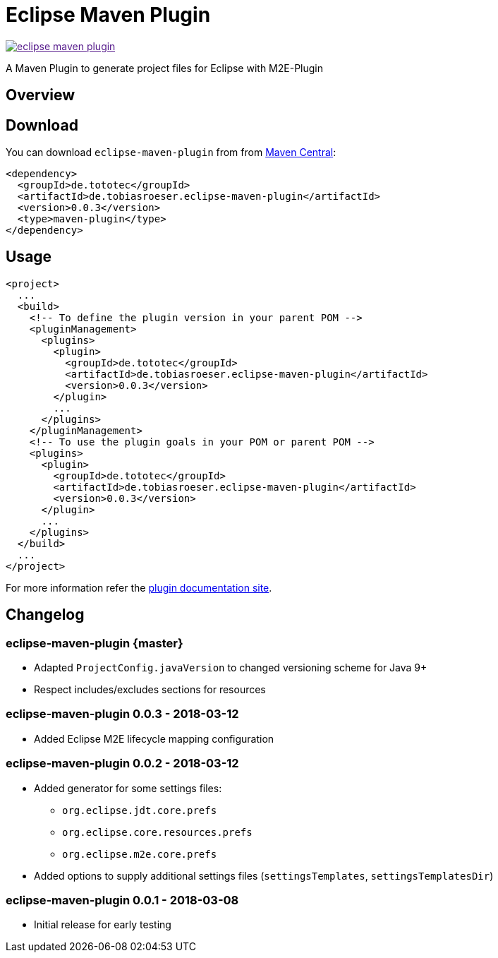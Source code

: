 = Eclipse Maven Plugin
:release-version: 0.0.3
// :site-url: https://lefou.github.io/eclipse-maven-plugin/latest/
:site-url: https://lefou.github.io/eclipse-maven-plugin/{release-version}/

image:https://badges.gitter.im/lefou/eclipse-maven-plugin.svg[link="https://gitter.im/lefou/eclipse-maven-plugin]

A Maven Plugin to generate project files for Eclipse with M2E-Plugin

== Overview

== Download

You can download `eclipse-maven-plugin` from from http://search.maven.org/#search%7Cgav%7C1%7Cg%3A%22de.tototec%22%20AND%20a%3A%22de.tobiasroeser.eclipse-maven-plugin%22[Maven Central]:


[source,xml,subs="attributes,verbatim"]
----
<dependency>
  <groupId>de.tototec</groupId>
  <artifactId>de.tobiasroeser.eclipse-maven-plugin</artifactId>
  <version>{release-version}</version>
  <type>maven-plugin</type>
</dependency>
----

== Usage


[source,xml,subs="attributes,verbatim"]
----
<project>
  ...
  <build>
    <!-- To define the plugin version in your parent POM -->
    <pluginManagement>
      <plugins>
        <plugin>
          <groupId>de.tototec</groupId>
          <artifactId>de.tobiasroeser.eclipse-maven-plugin</artifactId>
          <version>{release-version}</version>
        </plugin>
        ...
      </plugins>
    </pluginManagement>
    <!-- To use the plugin goals in your POM or parent POM -->
    <plugins>
      <plugin>
        <groupId>de.tototec</groupId>
        <artifactId>de.tobiasroeser.eclipse-maven-plugin</artifactId>
        <version>{release-version}</version>
      </plugin>
      ...
    </plugins>
  </build>
  ...
</project>
----

For more information refer the https://lefou.github.io/eclipse-maven-plugin/{release-version}/[plugin documentation site].

== Changelog

=== eclipse-maven-plugin {master}

* Adapted `ProjectConfig.javaVersion` to changed versioning scheme for Java 9+
* Respect includes/excludes sections for resources

=== eclipse-maven-plugin 0.0.3 - 2018-03-12

* Added Eclipse M2E lifecycle mapping configuration

=== eclipse-maven-plugin 0.0.2 - 2018-03-12

* Added generator for some settings files:
** `org.eclipse.jdt.core.prefs`
** `org.eclipse.core.resources.prefs`
** `org.eclipse.m2e.core.prefs`
* Added options to supply additional settings files (`settingsTemplates`, `settingsTemplatesDir`)


=== eclipse-maven-plugin 0.0.1 - 2018-03-08

* Initial release for early testing
